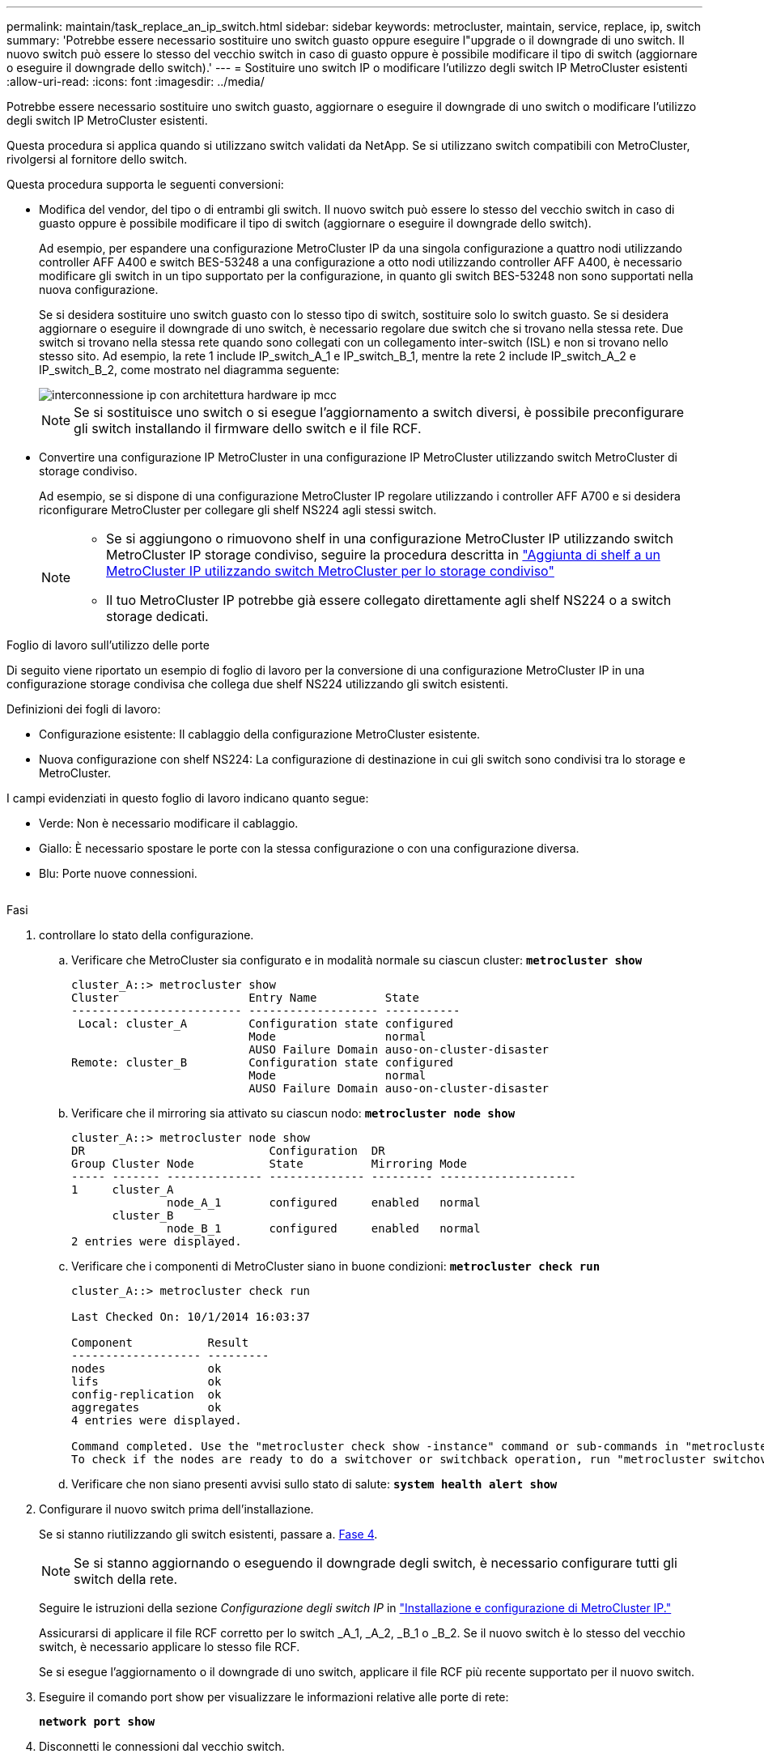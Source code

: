 ---
permalink: maintain/task_replace_an_ip_switch.html 
sidebar: sidebar 
keywords: metrocluster, maintain, service, replace, ip, switch 
summary: 'Potrebbe essere necessario sostituire uno switch guasto oppure eseguire l"upgrade o il downgrade di uno switch. Il nuovo switch può essere lo stesso del vecchio switch in caso di guasto oppure è possibile modificare il tipo di switch (aggiornare o eseguire il downgrade dello switch).' 
---
= Sostituire uno switch IP o modificare l'utilizzo degli switch IP MetroCluster esistenti
:allow-uri-read: 
:icons: font
:imagesdir: ../media/


[role="lead"]
Potrebbe essere necessario sostituire uno switch guasto, aggiornare o eseguire il downgrade di uno switch o modificare l'utilizzo degli switch IP MetroCluster esistenti.

Questa procedura si applica quando si utilizzano switch validati da NetApp. Se si utilizzano switch compatibili con MetroCluster, rivolgersi al fornitore dello switch.

Questa procedura supporta le seguenti conversioni:

* Modifica del vendor, del tipo o di entrambi gli switch. Il nuovo switch può essere lo stesso del vecchio switch in caso di guasto oppure è possibile modificare il tipo di switch (aggiornare o eseguire il downgrade dello switch).
+
Ad esempio, per espandere una configurazione MetroCluster IP da una singola configurazione a quattro nodi utilizzando controller AFF A400 e switch BES-53248 a una configurazione a otto nodi utilizzando controller AFF A400, è necessario modificare gli switch in un tipo supportato per la configurazione, in quanto gli switch BES-53248 non sono supportati nella nuova configurazione.

+
Se si desidera sostituire uno switch guasto con lo stesso tipo di switch, sostituire solo lo switch guasto. Se si desidera aggiornare o eseguire il downgrade di uno switch, è necessario regolare due switch che si trovano nella stessa rete. Due switch si trovano nella stessa rete quando sono collegati con un collegamento inter-switch (ISL) e non si trovano nello stesso sito. Ad esempio, la rete 1 include IP_switch_A_1 e IP_switch_B_1, mentre la rete 2 include IP_switch_A_2 e IP_switch_B_2, come mostrato nel diagramma seguente:

+
image::../media/mcc_ip_hardware_architecture_ip_interconnect.png[interconnessione ip con architettura hardware ip mcc]

+

NOTE: Se si sostituisce uno switch o si esegue l'aggiornamento a switch diversi, è possibile preconfigurare gli switch installando il firmware dello switch e il file RCF.

* Convertire una configurazione IP MetroCluster in una configurazione IP MetroCluster utilizzando switch MetroCluster di storage condiviso.
+
Ad esempio, se si dispone di una configurazione MetroCluster IP regolare utilizzando i controller AFF A700 e si desidera riconfigurare MetroCluster per collegare gli shelf NS224 agli stessi switch.

+
[NOTE]
====
** Se si aggiungono o rimuovono shelf in una configurazione MetroCluster IP utilizzando switch MetroCluster IP storage condiviso, seguire la procedura descritta in link:https://docs.netapp.com/us-en/ontap-metrocluster/maintain/task_add_shelves_using_shared_storage.html["Aggiunta di shelf a un MetroCluster IP utilizzando switch MetroCluster per lo storage condiviso"]
** Il tuo MetroCluster IP potrebbe già essere collegato direttamente agli shelf NS224 o a switch storage dedicati.


====


.Foglio di lavoro sull'utilizzo delle porte
Di seguito viene riportato un esempio di foglio di lavoro per la conversione di una configurazione MetroCluster IP in una configurazione storage condivisa che collega due shelf NS224 utilizzando gli switch esistenti.

Definizioni dei fogli di lavoro:

* Configurazione esistente: Il cablaggio della configurazione MetroCluster esistente.
* Nuova configurazione con shelf NS224: La configurazione di destinazione in cui gli switch sono condivisi tra lo storage e MetroCluster.


I campi evidenziati in questo foglio di lavoro indicano quanto segue:

* Verde: Non è necessario modificare il cablaggio.
* Giallo: È necessario spostare le porte con la stessa configurazione o con una configurazione diversa.
* Blu: Porte nuove connessioni.


image:../media/mcc_port_usage_workflow.png[""]

.Fasi
. [[all_step1]]controllare lo stato della configurazione.
+
.. Verificare che MetroCluster sia configurato e in modalità normale su ciascun cluster: `*metrocluster show*`
+
[listing]
----
cluster_A::> metrocluster show
Cluster                   Entry Name          State
------------------------- ------------------- -----------
 Local: cluster_A         Configuration state configured
                          Mode                normal
                          AUSO Failure Domain auso-on-cluster-disaster
Remote: cluster_B         Configuration state configured
                          Mode                normal
                          AUSO Failure Domain auso-on-cluster-disaster
----
.. Verificare che il mirroring sia attivato su ciascun nodo: `*metrocluster node show*`
+
[listing]
----
cluster_A::> metrocluster node show
DR                           Configuration  DR
Group Cluster Node           State          Mirroring Mode
----- ------- -------------- -------------- --------- --------------------
1     cluster_A
              node_A_1       configured     enabled   normal
      cluster_B
              node_B_1       configured     enabled   normal
2 entries were displayed.
----
.. Verificare che i componenti di MetroCluster siano in buone condizioni: `*metrocluster check run*`
+
[listing]
----
cluster_A::> metrocluster check run

Last Checked On: 10/1/2014 16:03:37

Component           Result
------------------- ---------
nodes               ok
lifs                ok
config-replication  ok
aggregates          ok
4 entries were displayed.

Command completed. Use the "metrocluster check show -instance" command or sub-commands in "metrocluster check" directory for detailed results.
To check if the nodes are ready to do a switchover or switchback operation, run "metrocluster switchover -simulate" or "metrocluster switchback -simulate", respectively.
----
.. Verificare che non siano presenti avvisi sullo stato di salute: `*system health alert show*`


. Configurare il nuovo switch prima dell'installazione.
+
Se si stanno riutilizzando gli switch esistenti, passare a. <<existing_step4,Fase 4>>.

+

NOTE: Se si stanno aggiornando o eseguendo il downgrade degli switch, è necessario configurare tutti gli switch della rete.

+
Seguire le istruzioni della sezione _Configurazione degli switch IP_ in link:https://docs.netapp.com/us-en/ontap-metrocluster/install-ip/using_rcf_generator.html["Installazione e configurazione di MetroCluster IP."]

+
Assicurarsi di applicare il file RCF corretto per lo switch _A_1, _A_2, _B_1 o _B_2. Se il nuovo switch è lo stesso del vecchio switch, è necessario applicare lo stesso file RCF.

+
Se si esegue l'aggiornamento o il downgrade di uno switch, applicare il file RCF più recente supportato per il nuovo switch.

. Eseguire il comando port show per visualizzare le informazioni relative alle porte di rete:
+
`*network port show*`

. [[existing_step4]]Disconnetti le connessioni dal vecchio switch.
+

NOTE: Si scollegano solo le connessioni che non utilizzano la stessa porta nelle configurazioni precedenti e nuove. Se si utilizzano nuovi switch, è necessario scollegare tutte le connessioni.

+
Rimuovere i collegamenti nel seguente ordine:

+
** Se le interfacce del cluster locale sono collegate a uno switch:
+
*** Scollegare le interfacce del cluster locale
*** Disconnettere gli ISL del cluster locale


** Scollegare le interfacce IP di MetroCluster
** Disconnettere gli ISL MetroCluster
+
Nell'esempio <<port_usage_worksheet>>, gli switch non cambiano. Gli ISL MetroCluster vengono ricollocati e devono essere disconnessi. Non è necessario scollegare le connessioni contrassegnate in verde sul foglio di lavoro.



. Se si utilizzano nuovi switch, spegnere il vecchio switch, rimuovere i cavi e rimuovere fisicamente il vecchio switch.
+
Se si stanno riutilizzando gli switch esistenti, passare a. <<existing_step6,Fase 6>>.

+

NOTE: Non collegare * i nuovi switch ad eccezione dell'interfaccia di gestione (se utilizzata).

. [[existing_step6]]Configura gli switch esistenti.
+
Se gli switch sono già stati preconfigurati, è possibile saltare questo passaggio.

+
Per configurare gli switch esistenti, seguire la procedura per installare e aggiornare il firmware e i file RCF:

+
** link:https://docs.netapp.com/us-en/ontap-metrocluster/maintain/task_upgrade_firmware_on_mcc_ip_switches.html["Aggiornamento del firmware sugli switch IP MetroCluster"]
** link:https://docs.netapp.com/us-en/ontap-metrocluster/maintain/task_upgrade_rcf_files_on_mcc_ip_switches.html["Aggiornare i file RCF sugli switch IP MetroCluster"]


. Collegare gli switch.
+
Seguire la procedura descritta nella sezione _collegamento degli switch IP_ di link:https://docs.netapp.com/us-en/ontap-metrocluster/install-ip/using_rcf_generator.html["Installazione e configurazione di MetroCluster IP"].

+
Collegare gli switch nel seguente ordine (se necessario):

+
.. Collegare gli ISL al sito remoto.
.. Collegare le interfacce IP di MetroCluster.
.. Collegare le interfacce del cluster locale.
+
[NOTE]
====
*** Se il tipo di switch è diverso, le porte utilizzate potrebbero essere diverse da quelle del vecchio switch. Se si stanno aggiornando o eseguendo il downgrade degli switch, *NON* collegare gli ISL locali. Collegare gli ISL locali solo se si aggiornano o si esegue il downgrade degli switch nella seconda rete e entrambi gli switch in un sito sono dello stesso tipo e del medesimo cablaggio.
*** Se si sta aggiornando Switch-A1 e Switch-B1, eseguire i passaggi da 1 a 6 per gli switch Switch-A2 e Switch-B2.


====


. Finalizzare il cablaggio del cluster locale.
+
.. Se le interfacce del cluster locale sono collegate a uno switch:
+
... Collegare via cavo gli ISL del cluster locale.


.. Se le interfacce del cluster locale sono *non* collegate a uno switch:
+
... Utilizzare link:https://docs.netapp.com/us-en/ontap-systems-switches/switch-bes-53248/migrate-to-2n-switched.html["Migrare a un ambiente cluster NetApp con switch"] procedura per convertire un cluster senza switch in un cluster con switch. Utilizzare le porte indicate nella link:https://docs.netapp.com/us-en/ontap-metrocluster/install-ip/using_rcf_generator.html["Installazione e configurazione di MetroCluster IP"] Oppure i file di cablaggio RCF per collegare l'interfaccia cluster locale.




. Accendere lo switch o gli switch.
+
Se il nuovo switch è lo stesso, accendere il nuovo switch. Se si stanno aggiornando o eseguendo il downgrade degli switch, accendere entrambi gli switch. La configurazione può funzionare con due switch diversi in ogni sito fino all'aggiornamento della seconda rete.

. Verificare che la configurazione di MetroCluster sia corretta ripetendo la configurazione <<all_step1,Fase 1>>.
+
Se si aggiornano o si esegue il downgrade degli switch nella prima rete, potrebbero essere visualizzati alcuni avvisi relativi al clustering locale.

+

NOTE: Se si esegue l'aggiornamento o il downgrade delle reti, ripetere tutti i passaggi per la seconda rete.

. In alternativa, spostare gli shelf NS224.
+
Se si sta riconfigurando una configurazione IP MetroCluster che non collega gli shelf NS224 agli switch IP MetroCluster, utilizzare la procedura appropriata per aggiungere o spostare gli shelf NS224:

+
** link:https://docs.netapp.com/us-en/ontap-metrocluster/maintain/task_add_shelves_using_shared_storage.html["Aggiunta di shelf a un MetroCluster IP utilizzando switch MetroCluster per lo storage condiviso"]
** link:https://docs.netapp.com/us-en/ontap-systems-switches/switch-cisco-9336c-fx2-shared/migrate-from-switchless-cluster-dat-storage.html["Migrazione da un cluster senza switch con storage direct-attached"^]
** link:https://docs.netapp.com/us-en/ontap-systems-switches/switch-cisco-9336c-fx2-shared/migrate-from-switchless-configuration-sat-storage.html["Migrare da una configurazione senza switch con storage collegato a switch riutilizzando gli switch storage"^]



